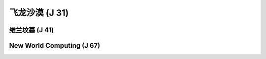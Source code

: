 .. _飞龙沙漠:

飞龙沙漠 (J 31)
===============================================================================
.. image:: 飞龙沙漠.png


.. _维兰坟墓:

维兰坟墓 (J 41)
-------------------------------------------------------------------------------
.. image:: 维兰坟墓.png


.. _NewWorldComputing:

New World Computing (J 67)
-------------------------------------------------------------------------------
.. image:: NewWorldComputing.png